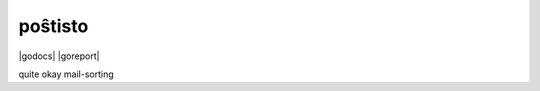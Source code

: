 poŝtisto
========

|license| |release| |gitter| |build| |docker| |godocs| |gomod| |codecov| |goreport| |codebeat|

quite okay mail-sorting

.. |license| image:: https://img.shields.io/badge/license-Apache--2.0-blue.svg
    :alt: Apache-2.0-licensed
    :target: https://github.com/arnisoph/postisto/blob/master/LICENSE

.. |release| image:: https://img.shields.io/github/v/release/arnisoph/postisto?sort=semver
    :alt: GitHub release (latest SemVer)

.. |gitter| image:: https://badges.gitter.im/arnisoph/postisto.svg
    :alt: Join Gitter Chat
    :target: https://gitter.im/arnisoph/postisto?utm_source=badge&utm_medium=badge&utm_campaign=pr-badge&utm_content=badge

.. |build| image:: https://img.shields.io/github/workflow/status/arnisoph/postisto/main/master
    :alt: GitHub Workflow Status (branch)
    :target: https://github.com/arnisoph/postisto/actions

.. |docker| image:: https://img.shields.io/docker/pulls/bechtoldt/postisto.svg
    :alt: Docker image pulls
    :target: https://hub.docker.com/r/bechtoldt/postisto/

.. |godoc| image:: https://godoc.org/arnisoph/postisto?status.svg
    :alt: Go Docs
    :target: https://godoc.org/arnisoph/postisto

.. |gomod| image:: https://img.shields.io/github/go-mod/go-version/arnisoph/postisto
    :alt: GitHub go.mod Go version

.. |codecov| image:: https://codecov.io/gh/arnisoph/postisto/branch/master/graph/badge.svg
    :alt: codecov badge
    :target: https://codecov.io/gh/arnisoph/postisto

.. |goreport| image:: https://goreportcard.com/badge/github.com/arnisoph/postisto
    :alt: Go Report Card
    :taget: https://goreportcard.com/report/github.com/arnisoph/postisto

.. |codebeat| image:: https://codebeat.co/badges/a8d3231c-ee9c-40f5-9bf9-450854a3567a
    :alt: codebeat badge
    :target: https://codebeat.co/projects/github-com-arnisoph-postisto-master
